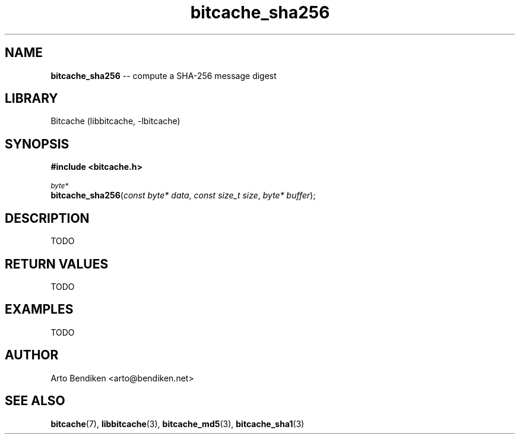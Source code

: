 .TH bitcache_sha256 3 "December 2010" "Bitcache 0\&.0\&.1" "Bitcache Manual"
.SH NAME
\fBbitcache_sha256\fP \-\- compute a SHA-256 message digest
.SH LIBRARY
Bitcache (libbitcache, \-lbitcache)
.SH SYNOPSIS
.B #include <bitcache.h>
.PP
.SM
\fIbyte*\fP
.br
\fBbitcache_sha256\fP(\fIconst byte* data\fP, \fIconst size_t size\fP, \fIbyte* buffer\fP);
.SH DESCRIPTION
TODO
.SH RETURN VALUES
TODO
.SH EXAMPLES
TODO
.SH AUTHOR
Arto Bendiken <arto@bendiken.net>
.SH SEE ALSO
.BR bitcache (7),
.BR libbitcache (3),
.BR bitcache_md5 (3),
.BR bitcache_sha1 (3)
